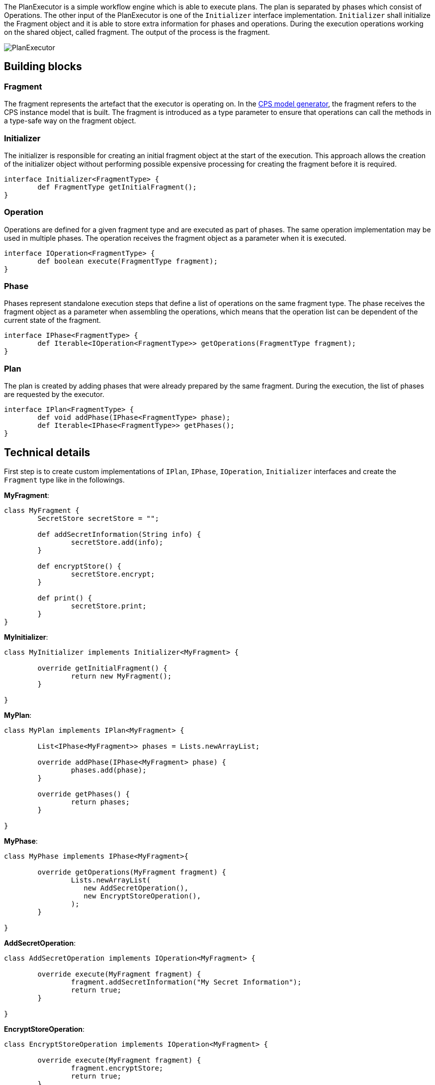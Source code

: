 ifdef::env-github,env-browser[:outfilesuffix: .adoc]
ifndef::rootdir[:rootdir: ./]
ifndef::source-highlighter[:source-highlighter: highlightjs]
ifndef::highlightjsdir[:highlightjsdir: {rootdir}/highlight.js]
ifndef::highlightjs-theme[:highlightjs-theme: tomorrow]
:imagesdir: {rootdir}/images

The PlanExecutor is a simple workflow engine which is able to execute plans. The plan is separated by phases which consist of Operations. The other input of the PlanExecutor is one of the `Initializer` interface implementation. `Initializer` shall initialize the Fragment object and it is able to store extra information for phases and operations. During the execution operations working on the shared object, called fragment. The output of the process is the fragment.

image::planexecutor.png[PlanExecutor]

## Building blocks

### Fragment

The fragment represents the artefact that the executor is operating on. In the <<CPS-Model-Generator#,CPS model generator>>, the fragment refers to the CPS instance model that is built. The fragment is introduced as a type parameter to ensure that operations can call the methods in a type-safe way on the fragment object.

### Initializer

The initializer is responsible for creating an initial fragment object at the start of the execution. This approach allows the creation of the initializer object without performing possible expensive processing for creating the fragment before it is required.

```xtend
interface Initializer<FragmentType> {
	def FragmentType getInitialFragment();
}
```

### Operation

Operations are defined for a given fragment type and are executed as part of phases. The same operation implementation may be used in multiple phases. The operation receives the fragment object as a parameter when it is executed.

```xtend
interface IOperation<FragmentType> {
	def boolean execute(FragmentType fragment);
}
```

### Phase

Phases represent standalone execution steps that define a list of operations on the same fragment type. The phase receives the fragment object as a parameter when assembling the operations, which means that the operation list can be dependent of the current state of the fragment.

```xtend
interface IPhase<FragmentType> {
	def Iterable<IOperation<FragmentType>> getOperations(FragmentType fragment);
}
```

### Plan

The plan is created by adding phases that were already prepared by the same fragment. During the execution, the list of phases are requested by the executor.

```xtend
interface IPlan<FragmentType> {
	def void addPhase(IPhase<FragmentType> phase);
	def Iterable<IPhase<FragmentType>> getPhases();
}
```

## Technical details

First step is to create custom implementations of `IPlan`, `IPhase`, `IOperation`, `Initializer` interfaces and create the `Fragment` type like in the followings.

**MyFragment**:
```xtend
class MyFragment {
	SecretStore secretStore = "";

	def addSecretInformation(String info) {
		secretStore.add(info);
	}

	def encryptStore() {
		secretStore.encrypt;
	}
	
	def print() {
		secretStore.print;
	}
}
```
**MyInitializer**:
```xtend
class MyInitializer implements Initializer<MyFragment> {
	
	override getInitialFragment() {
		return new MyFragment();
	}
	
}
```

**MyPlan**:
```xtend
class MyPlan implements IPlan<MyFragment> {
	
	List<IPhase<MyFragment>> phases = Lists.newArrayList;
	
	override addPhase(IPhase<MyFragment> phase) {
		phases.add(phase);
	}
	
	override getPhases() {
		return phases;
	}
	
}
```

**MyPhase**:
```xtend
class MyPhase implements IPhase<MyFragment>{
	
	override getOperations(MyFragment fragment) {
		Lists.newArrayList(
                   new AddSecretOperation(),
                   new EncryptStoreOperation(),
                );
	}
	
}
```

**AddSecretOperation**:
```xtend
class AddSecretOperation implements IOperation<MyFragment> {
	
	override execute(MyFragment fragment) {
		fragment.addSecretInformation("My Secret Information");	
		return true;
	}
	
}
```

**EncryptStoreOperation**:
```xtend
class EncryptStoreOperation implements IOperation<MyFragment> {
	
	override execute(MyFragment fragment) {
		fragment.encryptStore;	
		return true;
	}
	
}
```

***


Second step is to build plan and the initializer.
```xtend
class Example {
	def static void main(String[] args) {
		var MyPlan plan = new MyPlan;
		plan.addPhase(new MyPhase());
		plan.addPhase(new MyOtherPhase());

		var MyInitializer initializer = new MyInitializer;
	}
}
```

***

The last step is to instantiate correct `PlanExecutor` and call the `process` method.
```xtend
class Example {
	def static void main(String[] args) {
		var MyPlan plan = new MyPlan;
		plan.addPhase(new MyPhase());
		plan.addPhase(new MyOtherPhase());

		var MyInitializer initializer = new MyInitializer;

		var PlanExecutor<MyFragment, MyInitializer> planExecutor = new PlanExecutor();
		var output = planExecutor.process(plan, initializer);

		output.print;
	}
}
```
